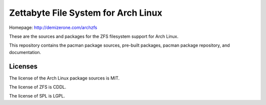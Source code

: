 Zettabyte File System for Arch Linux
====================================

Homepage: http://demizerone.com/archzfs

These are the sources and packages for the ZFS filesystem support for Arch
Linux.

This repository contains the pacman package sources, pre-built packages, pacman
package repository, and documentation.

Licenses
--------

The license of the Arch Linux package sources is MIT.

The license of ZFS is CDDL.

The license of SPL is LGPL.
